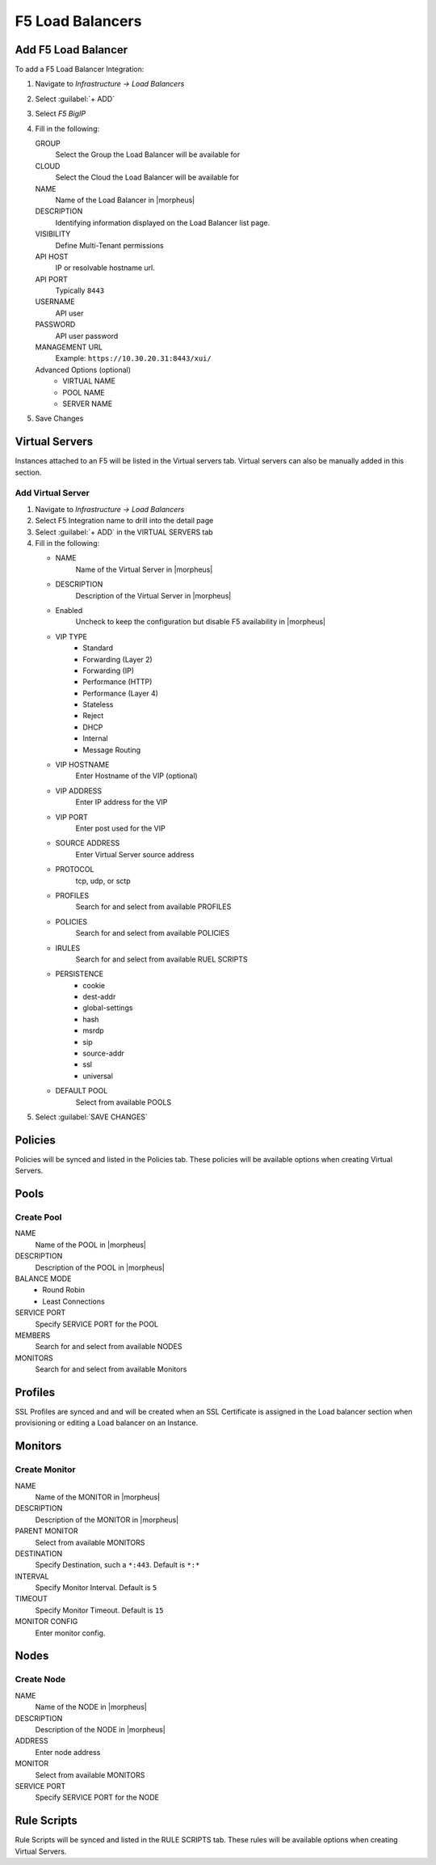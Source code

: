 F5 Load Balancers
-----------------

Add F5 Load Balancer
^^^^^^^^^^^^^^^^^^^^

.. image:: /images/infrastructure/lbs/F5_addf5lb.gif

To add a F5 Load Balancer Integration:

#. Navigate to `Infrastructure -> Load Balancers`
#. Select :guilabel:`+ ADD`
#. Select `F5 BigIP`
#. Fill in the following:

   GROUP
    Select the Group the Load Balancer will be available for
   CLOUD
    Select the Cloud the Load Balancer will be available for
   NAME
    Name of the Load Balancer in |morpheus|
   DESCRIPTION
    Identifying information displayed on the Load Balancer list page.
   VISIBILITY
    Define Multi-Tenant permissions
   API HOST
    IP or resolvable hostname url.
   API PORT
    Typically ``8443``
   USERNAME
    API user
   PASSWORD
    API user password
   MANAGEMENT URL
    Example: ``https://10.30.20.31:8443/xui/``

   Advanced Options (optional)
    * VIRTUAL NAME
    * POOL NAME
    * SERVER NAME

#. Save Changes

Virtual Servers
^^^^^^^^^^^^^^^

Instances attached to an F5 will be listed in the Virtual servers tab. Virtual servers can also be manually added in this section.

Add Virtual Server
``````````````````

#. Navigate to `Infrastructure -> Load Balancers`
#. Select F5 Integration name to drill into the detail page
#. Select :guilabel:`+ ADD` in the VIRTUAL SERVERS tab
#. Fill in the following:

   * NAME
      Name of the Virtual Server in |morpheus|
   * DESCRIPTION
      Description of the Virtual Server in |morpheus|
   * Enabled
      Uncheck to keep the configuration but disable F5 availability in |morpheus|
   * VIP TYPE
      * Standard
      * Forwarding (Layer 2)
      * Forwarding (IP)
      * Performance (HTTP)
      * Performance (Layer 4)
      * Stateless
      * Reject
      * DHCP
      * Internal
      * Message Routing
   * VIP HOSTNAME
      Enter Hostname of the VIP (optional)
   * VIP ADDRESS
      Enter IP address for the VIP
   * VIP PORT
      Enter post used for the VIP
   * SOURCE ADDRESS
      Enter Virtual Server source address
   * PROTOCOL
      tcp, udp, or sctp
   * PROFILES
      Search for and select from available PROFILES
   * POLICIES
      Search for and select from available POLICIES
   * IRULES
      Search for and select from available RUEL SCRIPTS
   * PERSISTENCE
      * cookie
      * dest-addr
      * global-settings
      * hash
      * msrdp
      * sip
      * source-addr
      * ssl
      * universal
   * DEFAULT POOL
      Select from available POOLS

#. Select :guilabel:`SAVE CHANGES`

Policies
^^^^^^^^

Policies will be synced and listed in the Policies tab. These policies will be available options when creating Virtual Servers.

Pools
^^^^^

Create Pool
```````````

NAME
  Name of the POOL in |morpheus|
DESCRIPTION
  Description of the POOL in |morpheus|
BALANCE MODE
    * Round Robin
    * Least Connections
SERVICE PORT
  Specify SERVICE PORT for the POOL
MEMBERS
  Search for and select from available NODES
MONITORS
  Search for and select from available Monitors

Profiles
^^^^^^^^

SSL Profiles are synced and and will be created when an SSL Certificate is assigned in the Load balancer section when provisioning or editing a Load balancer on an Instance.

Monitors
^^^^^^^^

Create Monitor
``````````````

NAME
 Name of the MONITOR in |morpheus|
DESCRIPTION
 Description of the MONITOR in |morpheus|
PARENT MONITOR
 Select from available MONITORS
DESTINATION
 Specify Destination, such a ``*:443``. Default is ``*:*``
INTERVAL
 Specify Monitor Interval. Default is ``5``
TIMEOUT
 Specify Monitor Timeout. Default is ``15``
MONITOR CONFIG
 Enter monitor config.

Nodes
^^^^^

Create Node
```````````

NAME
 Name of the NODE in |morpheus|
DESCRIPTION
 Description of the NODE in |morpheus|
ADDRESS
 Enter node address
MONITOR
 Select from available MONITORS
SERVICE PORT
 Specify SERVICE PORT for the NODE

Rule Scripts
^^^^^^^^^^^^

Rule Scripts will be synced and listed in the RULE SCRIPTS tab. These rules will be available options when creating Virtual Servers.
